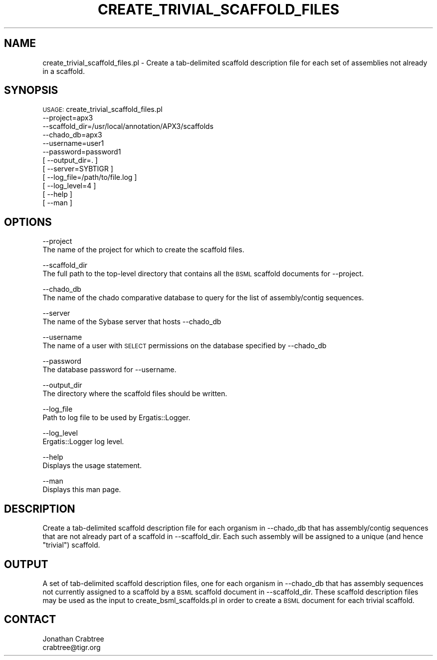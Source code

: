 .\" Automatically generated by Pod::Man v1.37, Pod::Parser v1.32
.\"
.\" Standard preamble:
.\" ========================================================================
.de Sh \" Subsection heading
.br
.if t .Sp
.ne 5
.PP
\fB\\$1\fR
.PP
..
.de Sp \" Vertical space (when we can't use .PP)
.if t .sp .5v
.if n .sp
..
.de Vb \" Begin verbatim text
.ft CW
.nf
.ne \\$1
..
.de Ve \" End verbatim text
.ft R
.fi
..
.\" Set up some character translations and predefined strings.  \*(-- will
.\" give an unbreakable dash, \*(PI will give pi, \*(L" will give a left
.\" double quote, and \*(R" will give a right double quote.  | will give a
.\" real vertical bar.  \*(C+ will give a nicer C++.  Capital omega is used to
.\" do unbreakable dashes and therefore won't be available.  \*(C` and \*(C'
.\" expand to `' in nroff, nothing in troff, for use with C<>.
.tr \(*W-|\(bv\*(Tr
.ds C+ C\v'-.1v'\h'-1p'\s-2+\h'-1p'+\s0\v'.1v'\h'-1p'
.ie n \{\
.    ds -- \(*W-
.    ds PI pi
.    if (\n(.H=4u)&(1m=24u) .ds -- \(*W\h'-12u'\(*W\h'-12u'-\" diablo 10 pitch
.    if (\n(.H=4u)&(1m=20u) .ds -- \(*W\h'-12u'\(*W\h'-8u'-\"  diablo 12 pitch
.    ds L" ""
.    ds R" ""
.    ds C` ""
.    ds C' ""
'br\}
.el\{\
.    ds -- \|\(em\|
.    ds PI \(*p
.    ds L" ``
.    ds R" ''
'br\}
.\"
.\" If the F register is turned on, we'll generate index entries on stderr for
.\" titles (.TH), headers (.SH), subsections (.Sh), items (.Ip), and index
.\" entries marked with X<> in POD.  Of course, you'll have to process the
.\" output yourself in some meaningful fashion.
.if \nF \{\
.    de IX
.    tm Index:\\$1\t\\n%\t"\\$2"
..
.    nr % 0
.    rr F
.\}
.\"
.\" For nroff, turn off justification.  Always turn off hyphenation; it makes
.\" way too many mistakes in technical documents.
.hy 0
.if n .na
.\"
.\" Accent mark definitions (@(#)ms.acc 1.5 88/02/08 SMI; from UCB 4.2).
.\" Fear.  Run.  Save yourself.  No user-serviceable parts.
.    \" fudge factors for nroff and troff
.if n \{\
.    ds #H 0
.    ds #V .8m
.    ds #F .3m
.    ds #[ \f1
.    ds #] \fP
.\}
.if t \{\
.    ds #H ((1u-(\\\\n(.fu%2u))*.13m)
.    ds #V .6m
.    ds #F 0
.    ds #[ \&
.    ds #] \&
.\}
.    \" simple accents for nroff and troff
.if n \{\
.    ds ' \&
.    ds ` \&
.    ds ^ \&
.    ds , \&
.    ds ~ ~
.    ds /
.\}
.if t \{\
.    ds ' \\k:\h'-(\\n(.wu*8/10-\*(#H)'\'\h"|\\n:u"
.    ds ` \\k:\h'-(\\n(.wu*8/10-\*(#H)'\`\h'|\\n:u'
.    ds ^ \\k:\h'-(\\n(.wu*10/11-\*(#H)'^\h'|\\n:u'
.    ds , \\k:\h'-(\\n(.wu*8/10)',\h'|\\n:u'
.    ds ~ \\k:\h'-(\\n(.wu-\*(#H-.1m)'~\h'|\\n:u'
.    ds / \\k:\h'-(\\n(.wu*8/10-\*(#H)'\z\(sl\h'|\\n:u'
.\}
.    \" troff and (daisy-wheel) nroff accents
.ds : \\k:\h'-(\\n(.wu*8/10-\*(#H+.1m+\*(#F)'\v'-\*(#V'\z.\h'.2m+\*(#F'.\h'|\\n:u'\v'\*(#V'
.ds 8 \h'\*(#H'\(*b\h'-\*(#H'
.ds o \\k:\h'-(\\n(.wu+\w'\(de'u-\*(#H)/2u'\v'-.3n'\*(#[\z\(de\v'.3n'\h'|\\n:u'\*(#]
.ds d- \h'\*(#H'\(pd\h'-\w'~'u'\v'-.25m'\f2\(hy\fP\v'.25m'\h'-\*(#H'
.ds D- D\\k:\h'-\w'D'u'\v'-.11m'\z\(hy\v'.11m'\h'|\\n:u'
.ds th \*(#[\v'.3m'\s+1I\s-1\v'-.3m'\h'-(\w'I'u*2/3)'\s-1o\s+1\*(#]
.ds Th \*(#[\s+2I\s-2\h'-\w'I'u*3/5'\v'-.3m'o\v'.3m'\*(#]
.ds ae a\h'-(\w'a'u*4/10)'e
.ds Ae A\h'-(\w'A'u*4/10)'E
.    \" corrections for vroff
.if v .ds ~ \\k:\h'-(\\n(.wu*9/10-\*(#H)'\s-2\u~\d\s+2\h'|\\n:u'
.if v .ds ^ \\k:\h'-(\\n(.wu*10/11-\*(#H)'\v'-.4m'^\v'.4m'\h'|\\n:u'
.    \" for low resolution devices (crt and lpr)
.if \n(.H>23 .if \n(.V>19 \
\{\
.    ds : e
.    ds 8 ss
.    ds o a
.    ds d- d\h'-1'\(ga
.    ds D- D\h'-1'\(hy
.    ds th \o'bp'
.    ds Th \o'LP'
.    ds ae ae
.    ds Ae AE
.\}
.rm #[ #] #H #V #F C
.\" ========================================================================
.\"
.IX Title "CREATE_TRIVIAL_SCAFFOLD_FILES 1"
.TH CREATE_TRIVIAL_SCAFFOLD_FILES 1 "2010-10-22" "perl v5.8.8" "User Contributed Perl Documentation"
.SH "NAME"
create_trivial_scaffold_files.pl \- Create a tab\-delimited scaffold description file for each set of assemblies not already in a scaffold.
.SH "SYNOPSIS"
.IX Header "SYNOPSIS"
\&\s-1USAGE:\s0 create_trivial_scaffold_files.pl
      \-\-project=apx3
      \-\-scaffold_dir=/usr/local/annotation/APX3/scaffolds
      \-\-chado_db=apx3
      \-\-username=user1 
      \-\-password=password1 
    [ \-\-output_dir=. ]
    [ \-\-server=SYBTIGR ]
    [ \-\-log_file=/path/to/file.log ]
    [ \-\-log_level=4 ]
    [ \-\-help ]
    [ \-\-man ]
.SH "OPTIONS"
.IX Header "OPTIONS"
\&\-\-project
    The name of the project for which to create the scaffold files.
.PP
\&\-\-scaffold_dir
   The full path to the top-level directory that contains all the \s-1BSML\s0 scaffold documents for \-\-project.
.PP
\&\-\-chado_db
    The name of the chado comparative database to query for the list of assembly/contig sequences.
.PP
\&\-\-server
    The name of the Sybase server that hosts \-\-chado_db
.PP
\&\-\-username
    The name of a user with \s-1SELECT\s0 permissions on the database specified by \-\-chado_db
.PP
\&\-\-password
    The database password for \-\-username.
.PP
\&\-\-output_dir
    The directory where the scaffold files should be written.
.PP
\&\-\-log_file
    Path to log file to be used by Ergatis::Logger.
.PP
\&\-\-log_level
    Ergatis::Logger log level.
.PP
\&\-\-help
    Displays the usage statement.   
.PP
\&\-\-man
    Displays this man page.
.SH "DESCRIPTION"
.IX Header "DESCRIPTION"
Create a tab-delimited scaffold description file for each organism in \-\-chado_db that has 
assembly/contig sequences that are not already part of a scaffold in \-\-scaffold_dir.
Each such assembly will be assigned to a unique (and hence \*(L"trivial\*(R") scaffold.
.SH "OUTPUT"
.IX Header "OUTPUT"
A set of tab-delimited scaffold description files, one for each organism in \-\-chado_db
that has assembly sequences not currently assigned to a scaffold by a \s-1BSML\s0 scaffold
document in \-\-scaffold_dir.  These scaffold description files may be used as the
input to create_bsml_scaffolds.pl in order to create a \s-1BSML\s0 document for each trivial
scaffold.
.SH "CONTACT"
.IX Header "CONTACT"
.Vb 2
\&    Jonathan Crabtree
\&    crabtree@tigr.org
.Ve
